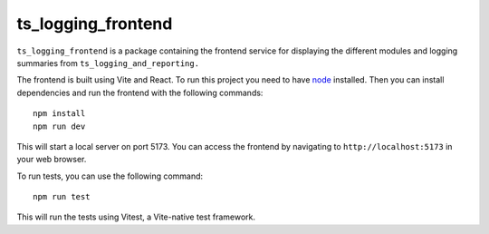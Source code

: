 ###################
ts_logging_frontend
###################

``ts_logging_frontend`` is a package containing the frontend service for
displaying the different modules and logging summaries from ``ts_logging_and_reporting.``

The frontend is built using Vite and React. To run this project you need to have `node <https://github.com/nodejs/node>`_ installed.
Then you can install dependencies and run the frontend with the following commands:

::

    npm install
    npm run dev

This will start a local server on port 5173. You can access the frontend by navigating to
``http://localhost:5173`` in your web browser.

To run tests, you can use the following command:

::
    
    npm run test

This will run the tests using Vitest, a Vite-native test framework.
